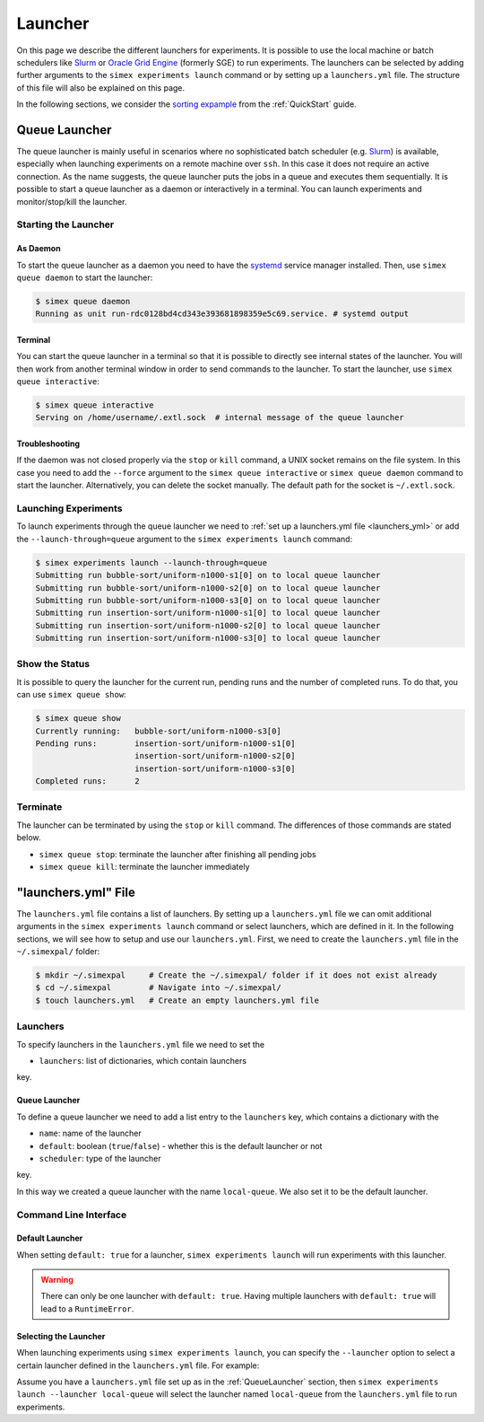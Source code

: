 .. _Launcher:

Launcher
=========

On this page we describe the different launchers for experiments. It is possible to use the local
machine or batch schedulers like `Slurm <https://slurm.schedmd.com/overview.html>`_ or
`Oracle Grid Engine <https://docs.oracle.com/cd/E19680-01/html/821-1541/docinfo.html#scrolltoc>`_
(formerly SGE) to run experiments. The launchers can be selected by adding further arguments to
the ``simex experiments launch`` command or by setting up a ``launchers.yml`` file. The structure
of this file will also be explained on this page.

In the following sections, we consider the
`sorting expample <https://github.com/hu-macsy/simexpal/tree/master/examples/sorting>`_ from the
:ref:`QuickStart` guide.

..
    TODO: Add section on ForkLauncher, Slurm, SGE

Queue Launcher
--------------

The queue launcher is mainly useful in scenarios where no sophisticated batch scheduler (e.g.
`Slurm <https://slurm.schedmd.com/overview.html>`_) is available, especially when launching
experiments on a remote machine over ``ssh``. In this case it does not require an active connection.
As the name suggests, the queue launcher puts the jobs in a queue and executes them sequentially.
It is possible to start a queue launcher as a daemon or interactively in a terminal. You can launch
experiments and monitor/stop/kill the launcher.

Starting the Launcher
^^^^^^^^^^^^^^^^^^^^^

As Daemon
~~~~~~~~~

To start the queue launcher as a daemon you need to have the
`systemd <https://www.freedesktop.org/wiki/Software/systemd/>`_ service manager installed. Then, use
``simex queue daemon`` to start the launcher:

.. code-block:: bash

    $ simex queue daemon
    Running as unit run-rdc0128bd4cd343e393681898359e5c69.service. # systemd output

Terminal
~~~~~~~~

You can start the queue launcher in a terminal so that it is possible to directly see internal
states of the launcher. You will then work from another terminal window in order to send commands to
the launcher. To start the launcher, use ``simex queue interactive``:

.. code-block:: bash

    $ simex queue interactive
    Serving on /home/username/.extl.sock  # internal message of the queue launcher

Troubleshooting
~~~~~~~~~~~~~~~

If the daemon was not closed properly via the ``stop`` or ``kill`` command, a UNIX socket remains on the
file system. In this case you need to add the ``--force`` argument to the ``simex queue interactive`` or
``simex queue daemon`` command to start the launcher. Alternatively, you can delete the socket manually.
The default path for the socket is ``~/.extl.sock``.

Launching Experiments
^^^^^^^^^^^^^^^^^^^^^

To launch experiments through the queue launcher we need to :ref:`set up a launchers.yml file <launchers_yml>`
or add the ``--launch-through=queue`` argument to the ``simex experiments launch`` command:

.. code-block:: bash

    $ simex experiments launch --launch-through=queue
    Submitting run bubble-sort/uniform-n1000-s1[0] on to local queue launcher
    Submitting run bubble-sort/uniform-n1000-s2[0] on to local queue launcher
    Submitting run bubble-sort/uniform-n1000-s3[0] on to local queue launcher
    Submitting run insertion-sort/uniform-n1000-s1[0] to local queue launcher
    Submitting run insertion-sort/uniform-n1000-s2[0] to local queue launcher
    Submitting run insertion-sort/uniform-n1000-s3[0] to local queue launcher

Show the Status
^^^^^^^^^^^^^^^

It is possible to query the launcher for the current run, pending runs and the number of completed runs.
To do that, you can use ``simex queue show``:

.. code-block:: bash

    $ simex queue show
    Currently running:   bubble-sort/uniform-n1000-s3[0]
    Pending runs:        insertion-sort/uniform-n1000-s1[0]
                         insertion-sort/uniform-n1000-s2[0]
                         insertion-sort/uniform-n1000-s3[0]
    Completed runs:      2

Terminate
^^^^^^^^^

The launcher can be terminated by using the ``stop`` or ``kill`` command. The differences of those
commands are stated below.

- ``simex queue stop``: terminate the launcher after finishing all pending jobs
- ``simex queue kill``: terminate the launcher immediately

.. _launchers_yml:

"launchers.yml" File
--------------------

The ``launchers.yml`` file contains a list of launchers. By setting up a ``launchers.yml`` file we can
omit additional arguments in the ``simex experiments launch`` command or select launchers, which are
defined in it. In the following sections, we will see how to setup and use our ``launchers.yml``. First,
we need to create the ``launchers.yml`` file in the ``~/.simexpal/`` folder:

.. code-block:: bash

    $ mkdir ~/.simexpal     # Create the ~/.simexpal/ folder if it does not exist already
    $ cd ~/.simexpal        # Navigate into ~/.simexpal/
    $ touch launchers.yml   # Create an empty launchers.yml file

Launchers
^^^^^^^^^

To specify launchers in the ``launchers.yml`` file we need to set the

- ``launchers``: list of dictionaries, which contain launchers

key.

.. _QueueLauncher:

Queue Launcher
~~~~~~~~~~~~~~

To define a queue launcher we need to add a list entry to the ``launchers`` key, which contains a
dictionary with the

- ``name``: name of the launcher
- ``default``: boolean (``true``/``false``) - whether this is the default launcher or not
- ``scheduler``: type of the launcher

key.

.. code-block:: YAML
   :linenos:
   :caption: How to specify a queue launcher in the launchers.yml file.

    launchers:
        - name: local-queue
          default: true
          scheduler: queue

In this way we created a queue launcher with the name ``local-queue``. We also set it to be the default
launcher.

Command Line Interface
^^^^^^^^^^^^^^^^^^^^^^

Default Launcher
~~~~~~~~~~~~~~~~

When setting ``default: true`` for a launcher, ``simex experiments launch`` will run experiments
with this launcher.

.. warning::
    There can only be one launcher with ``default: true``. Having multiple launchers with ``default: true``
    will lead to a ``RuntimeError``.

Selecting the Launcher
~~~~~~~~~~~~~~~~~~~~~~

When launching experiments using ``simex experiments launch``, you can specify the ``--launcher`` option
to select a certain launcher defined in the ``launchers.yml`` file. For example:

Assume you have a ``launchers.yml`` file set up as in the :ref:`QueueLauncher` section, then
``simex experiments launch --launcher local-queue`` will select the launcher named ``local-queue`` from
the ``launchers.yml`` file to run experiments.

